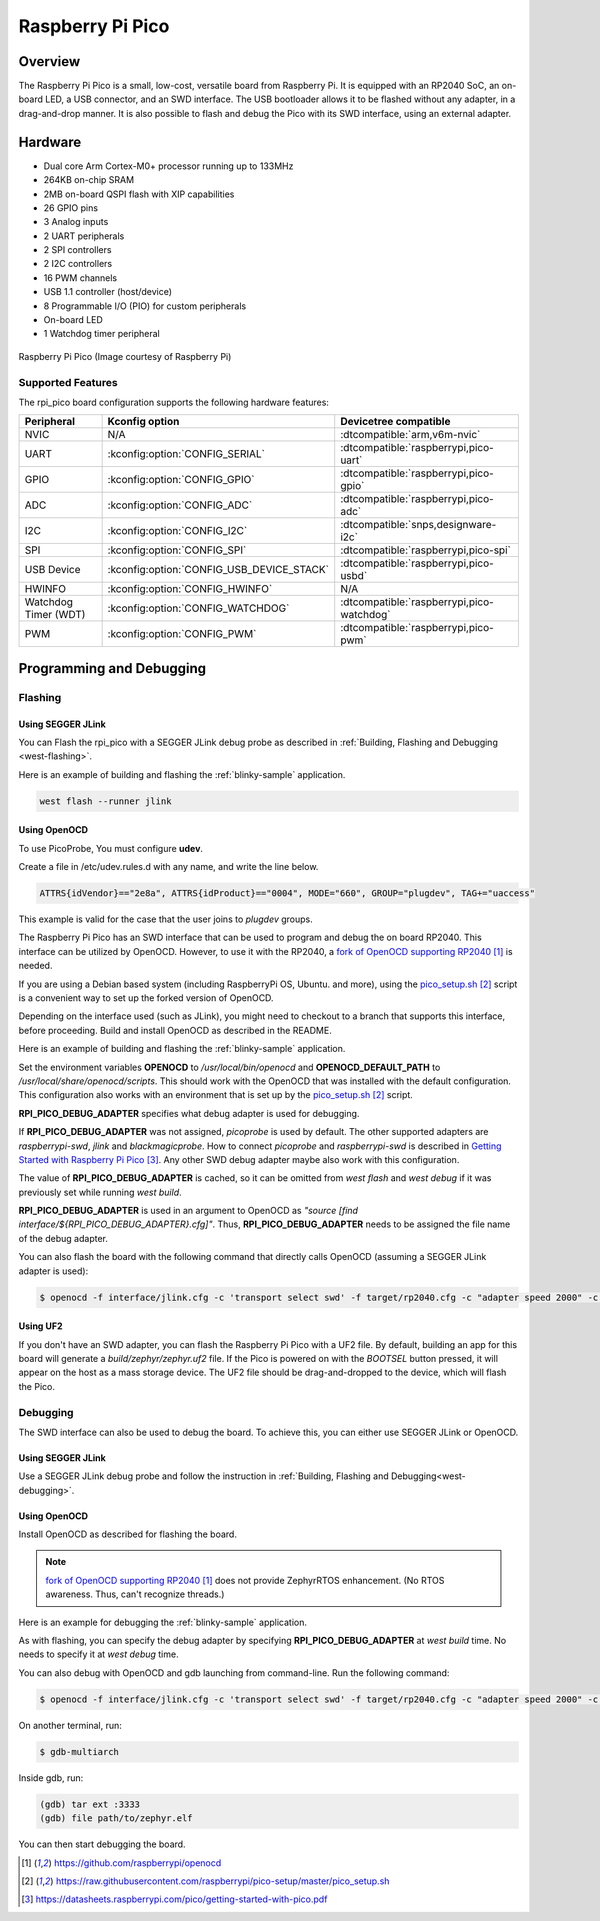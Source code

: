 .. _rpi_pico:

Raspberry Pi Pico
#################

Overview
********

The Raspberry Pi Pico is a small, low-cost, versatile board from
Raspberry Pi. It is equipped with an RP2040 SoC, an on-board LED,
a USB connector, and an SWD interface. The USB bootloader allows it
to be flashed without any adapter, in a drag-and-drop manner.
It is also possible to flash and debug the Pico with its SWD interface,
using an external adapter.

Hardware
********
- Dual core Arm Cortex-M0+ processor running up to 133MHz
- 264KB on-chip SRAM
- 2MB on-board QSPI flash with XIP capabilities
- 26 GPIO pins
- 3 Analog inputs
- 2 UART peripherals
- 2 SPI controllers
- 2 I2C controllers
- 16 PWM channels
- USB 1.1 controller (host/device)
- 8 Programmable I/O (PIO) for custom peripherals
- On-board LED
- 1 Watchdog timer peripheral


.. figure:: img/rpi_pico.jpg
     :align: center
     :alt: Raspberry Pi Pico

     Raspberry Pi Pico (Image courtesy of Raspberry Pi)

Supported Features
==================

The rpi_pico board configuration supports the following
hardware features:

.. list-table::
   :header-rows: 1

   * - Peripheral
     - Kconfig option
     - Devicetree compatible
   * - NVIC
     - N/A
     - :dtcompatible:`arm,v6m-nvic`
   * - UART
     - :kconfig:option:`CONFIG_SERIAL`
     - :dtcompatible:`raspberrypi,pico-uart`
   * - GPIO
     - :kconfig:option:`CONFIG_GPIO`
     - :dtcompatible:`raspberrypi,pico-gpio`
   * - ADC
     - :kconfig:option:`CONFIG_ADC`
     - :dtcompatible:`raspberrypi,pico-adc`
   * - I2C
     - :kconfig:option:`CONFIG_I2C`
     - :dtcompatible:`snps,designware-i2c`
   * - SPI
     - :kconfig:option:`CONFIG_SPI`
     - :dtcompatible:`raspberrypi,pico-spi`
   * - USB Device
     - :kconfig:option:`CONFIG_USB_DEVICE_STACK`
     - :dtcompatible:`raspberrypi,pico-usbd`
   * - HWINFO
     - :kconfig:option:`CONFIG_HWINFO`
     - N/A
   * - Watchdog Timer (WDT)
     - :kconfig:option:`CONFIG_WATCHDOG`
     - :dtcompatible:`raspberrypi,pico-watchdog`
   * - PWM
     - :kconfig:option:`CONFIG_PWM`
     - :dtcompatible:`raspberrypi,pico-pwm`

Programming and Debugging
*************************

Flashing
========

Using SEGGER JLink
------------------

You can Flash the rpi_pico with a SEGGER JLink debug probe as described in
:ref:`Building, Flashing and Debugging <west-flashing>`.

Here is an example of building and flashing the :ref:`blinky-sample` application.

.. zephyr-app-commands::
   :zephyr-app: samples/basic/blinky
   :board: rpi_pico
   :goals: build

.. code-block:: bash

  west flash --runner jlink

Using OpenOCD
-------------

To use PicoProbe, You must configure **udev**.

Create a file in /etc/udev.rules.d with any name, and write the line below.

.. code-block:: bash

   ATTRS{idVendor}=="2e8a", ATTRS{idProduct}=="0004", MODE="660", GROUP="plugdev", TAG+="uaccess"

This example is valid for the case that the user joins to `plugdev` groups.

The Raspberry Pi Pico has an SWD interface that can be used to program
and debug the on board RP2040. This interface can be utilized by OpenOCD.
However, to use it with the RP2040, a `fork of OpenOCD supporting RP2040`_ is needed.

If you are using a Debian based system (including RaspberryPi OS, Ubuntu. and more),
using the `pico_setup.sh`_ script is a convenient way to set up the forked version of OpenOCD.

Depending on the interface used (such as JLink), you might need to
checkout to a branch that supports this interface, before proceeding.
Build and install OpenOCD as described in the README.

Here is an example of building and flashing the :ref:`blinky-sample` application.

.. zephyr-app-commands::
   :zephyr-app: samples/basic/blinky
   :board: rpi_pico
   :goals: build flash
   :gen-args: -DOPENOCD=/usr/local/bin/openocd -DOPENOCD_DEFAULT_PATH=/usr/local/share/openocd/scripts -DRPI_PICO_DEBUG_ADAPTER=picoprobe

Set the environment variables **OPENOCD** to `/usr/local/bin/openocd`
and **OPENOCD_DEFAULT_PATH** to `/usr/local/share/openocd/scripts`. This should work
with the OpenOCD that was installed with the default configuration.
This configuration also works with an environment that is set up by the `pico_setup.sh`_ script.

**RPI_PICO_DEBUG_ADAPTER** specifies what debug adapter is used for debugging.

If **RPI_PICO_DEBUG_ADAPTER** was not assigned, `picoprobe` is used by default.
The other supported adapters are `raspberrypi-swd`, `jlink` and `blackmagicprobe`.
How to connect `picoprobe` and `raspberrypi-swd` is described in `Getting Started with Raspberry Pi Pico`_.
Any other SWD debug adapter maybe also work with this configuration.

The value of **RPI_PICO_DEBUG_ADAPTER** is cached, so it can be omitted from
`west flash` and `west debug` if it was previously set while running `west build`.

**RPI_PICO_DEBUG_ADAPTER** is used in an argument to OpenOCD as `"source [find interface/${RPI_PICO_DEBUG_ADAPTER}.cfg]"`.
Thus, **RPI_PICO_DEBUG_ADAPTER** needs to be assigned the file name of the debug adapter.

You can also flash the board with the following
command that directly calls OpenOCD (assuming a SEGGER JLink adapter is used):

.. code-block:: console

   $ openocd -f interface/jlink.cfg -c 'transport select swd' -f target/rp2040.cfg -c "adapter speed 2000" -c 'targets rp2040.core0' -c 'program path/to/zephyr.elf verify reset exit'

Using UF2
---------

If you don't have an SWD adapter, you can flash the Raspberry Pi Pico with
a UF2 file. By default, building an app for this board will generate a
`build/zephyr/zephyr.uf2` file. If the Pico is powered on with the `BOOTSEL`
button pressed, it will appear on the host as a mass storage device. The
UF2 file should be drag-and-dropped to the device, which will flash the Pico.

Debugging
=========

The SWD interface can also be used to debug the board. To achieve this, you can
either use SEGGER JLink or OpenOCD.

Using SEGGER JLink
------------------

Use a SEGGER JLink debug probe and follow the instruction in
:ref:`Building, Flashing and Debugging<west-debugging>`.


Using OpenOCD
-------------

Install OpenOCD as described for flashing the board.

.. note::
  `fork of OpenOCD supporting RP2040`_ does not provide ZephyrRTOS enhancement.
  (No RTOS awareness. Thus, can't recognize threads.)

Here is an example for debugging the :ref:`blinky-sample` application.

.. zephyr-app-commands::
   :zephyr-app: samples/basic/blinky
   :board: rpi_pico
   :maybe-skip-config:
   :goals: debug
   :gen-args: -DOPENOCD=/usr/local/bin/openocd -DOPENOCD_DEFAULT_PATH=/usr/local/share/openocd/scripts -DRPI_PICO_DEBUG_ADAPTER=raspberrypi-swd

As with flashing, you can specify the debug adapter by specifying **RPI_PICO_DEBUG_ADAPTER**
at `west build` time. No needs to specify it at `west debug` time.

You can also debug with OpenOCD and gdb launching from command-line.
Run the following command:

.. code-block:: console

   $ openocd -f interface/jlink.cfg -c 'transport select swd' -f target/rp2040.cfg -c "adapter speed 2000" -c 'targets rp2040.core0'

On another terminal, run:

.. code-block:: console

   $ gdb-multiarch

Inside gdb, run:

.. code-block:: console

   (gdb) tar ext :3333
   (gdb) file path/to/zephyr.elf

You can then start debugging the board.

.. target-notes::

.. _fork of OpenOCD supporting RP2040:
   https://github.com/raspberrypi/openocd

.. _pico_setup.sh:
   https://raw.githubusercontent.com/raspberrypi/pico-setup/master/pico_setup.sh

.. _Getting Started with Raspberry Pi Pico:
  https://datasheets.raspberrypi.com/pico/getting-started-with-pico.pdf
